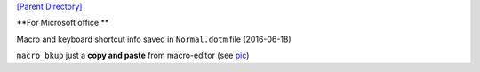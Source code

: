 `[Parent Directory] <./>`_

.. contents:: **Table of Contents**
    :depth: 2

.. sectnum::
    :start: 1

**For Microsoft office **

Macro and keyboard shortcut info saved in ``Normal.dotm`` file (2016-06-18)

``macro_bkup`` just a **copy and paste** from macro-editor (see `pic <./macro_bkup_loc.png>`_)